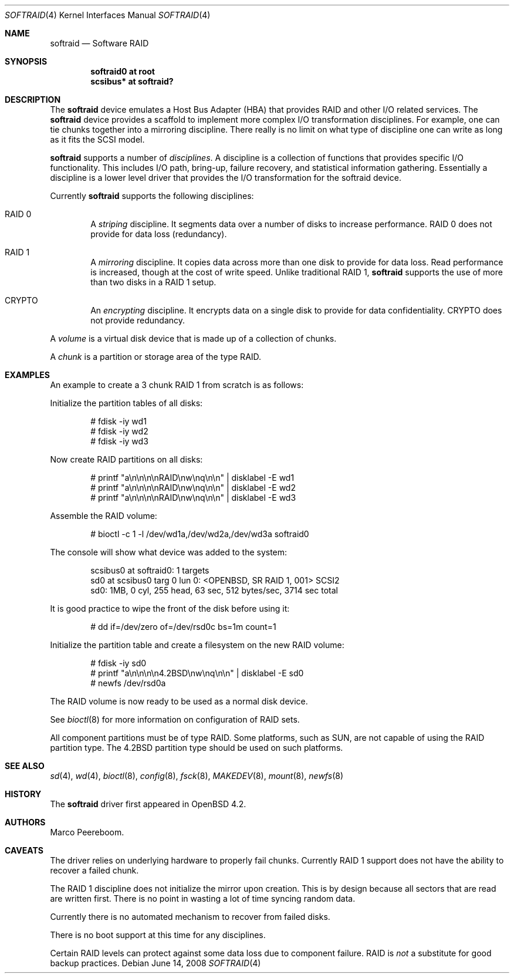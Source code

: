 .\"	$OpenBSD: src/share/man/man4/softraid.4,v 1.19 2008/09/05 06:58:42 fkr Exp $
.\"
.\" Copyright (c) 2007 Todd T. Fries   <todd@OpenBSD.org>
.\" Copyright (c) 2007 Marco Peereboom <marco@OpenBSD.org>
.\"
.\" Permission to use, copy, modify, and distribute this software for any
.\" purpose with or without fee is hereby granted, provided that the above
.\" copyright notice and this permission notice appear in all copies.
.\"
.\" THE SOFTWARE IS PROVIDED "AS IS" AND THE AUTHOR DISCLAIMS ALL WARRANTIES
.\" WITH REGARD TO THIS SOFTWARE INCLUDING ALL IMPLIED WARRANTIES OF
.\" MERCHANTABILITY AND FITNESS. IN NO EVENT SHALL THE AUTHOR BE LIABLE FOR
.\" ANY SPECIAL, DIRECT, INDIRECT, OR CONSEQUENTIAL DAMAGES OR ANY DAMAGES
.\" WHATSOEVER RESULTING FROM LOSS OF USE, DATA OR PROFITS, WHETHER IN AN
.\" ACTION OF CONTRACT, NEGLIGENCE OR OTHER TORTIOUS ACTION, ARISING OUT OF
.\" OR IN CONNECTION WITH THE USE OR PERFORMANCE OF THIS SOFTWARE.
.\"
.Dd $Mdocdate: June 14 2008 $
.Dt SOFTRAID 4
.Os
.Sh NAME
.Nm softraid
.Nd Software RAID
.Sh SYNOPSIS
.Cd "softraid0 at root"
.Cd "scsibus*  at softraid?"
.Sh DESCRIPTION
The
.Nm
device emulates a Host Bus Adapter (HBA) that provides RAID and other I/O
related services.
The
.Nm
device provides a scaffold to implement more complex I/O transformation
disciplines.
For example, one can tie chunks together into a mirroring discipline.
There really is no limit on what type of discipline one can write as long
as it fits the SCSI model.
.Pp
.Nm
supports a number of
.Em disciplines .
A discipline is a collection of functions
that provides specific I/O functionality.
This includes I/O path, bring-up, failure recovery, and statistical
information gathering.
Essentially a discipline is a lower
level driver that provides the I/O transformation for the softraid
device.
.Pp
Currently
.Nm
supports the following disciplines:
.Bl -ohang -offset indent
.It RAID 0
A
.Em striping
discipline.
It segments data over a number of disks to increase performance.
RAID 0 does not provide for data loss (redundancy).
.It RAID 1
A
.Em mirroring
discipline.
It copies data across more than one disk to provide for data loss.
Read performance is increased,
though at the cost of write speed.
Unlike traditional RAID 1,
.Nm
supports the use of more than two disks in a RAID 1 setup.
.It CRYPTO
An
.Em encrypting
discipline.
It encrypts data on a single disk to provide for data confidentiality.
CRYPTO does not provide redundancy.
.El
.Pp
A
.Em volume
is a virtual disk device that is made up of a collection of chunks.
.Pp
A
.Em chunk
is a partition or storage area of the type RAID.
.Sh EXAMPLES
An example to create a 3 chunk RAID 1 from scratch is as follows:
.Pp
Initialize the partition tables of all disks:
.Bd -literal -offset indent
# fdisk -iy wd1
# fdisk -iy wd2
# fdisk -iy wd3
.Ed
.Pp
Now create RAID partitions on all disks:
.Bd -literal -offset indent
# printf "a\en\en\en\enRAID\enw\enq\en\en" | disklabel -E wd1
# printf "a\en\en\en\enRAID\enw\enq\en\en" | disklabel -E wd2
# printf "a\en\en\en\enRAID\enw\enq\en\en" | disklabel -E wd3
.Ed
.Pp
Assemble the RAID volume:
.Bd -literal -offset indent
# bioctl -c 1 -l /dev/wd1a,/dev/wd2a,/dev/wd3a softraid0
.Ed
.Pp
The console will show what device was added to the system:
.Bd -literal -offset indent
scsibus0 at softraid0: 1 targets
sd0 at scsibus0 targ 0 lun 0: <OPENBSD, SR RAID 1, 001> SCSI2
sd0: 1MB, 0 cyl, 255 head, 63 sec, 512 bytes/sec, 3714 sec total
.Ed
.Pp
It is good practice to wipe the front of the disk before using it:
.Bd -literal -offset indent
# dd if=/dev/zero of=/dev/rsd0c bs=1m count=1
.Ed
.Pp
Initialize the partition table and create a filesystem on the
new RAID volume:
.Bd -literal -offset indent
# fdisk -iy sd0
# printf "a\en\en\en\en4.2BSD\enw\enq\en\en" | disklabel -E sd0
# newfs /dev/rsd0a
.Ed
.Pp
The RAID volume is now ready to be used as a normal disk device.
.Pp
See
.Xr bioctl 8
for more information on configuration of RAID sets.
.Pp
All component partitions must be of type
.Dv RAID .
Some platforms, such as SUN, are not capable of using the
.Dv RAID
partition type.
The
.Dv 4.2BSD
partition type should be used on such platforms.
.Sh SEE ALSO
.Xr sd 4 ,
.Xr wd 4 ,
.Xr bioctl 8 ,
.Xr config 8 ,
.Xr fsck 8 ,
.Xr MAKEDEV 8 ,
.Xr mount 8 ,
.Xr newfs 8
.Sh HISTORY
The
.Nm
driver first appeared in
.Ox 4.2 .
.Sh AUTHORS
.An Marco Peereboom .
.Sh CAVEATS
The driver relies on underlying hardware to properly fail chunks.
Currently RAID 1 support does not have the ability to recover a
failed chunk.
.Pp
The RAID 1 discipline does not initialize the mirror upon creation.
This is by design because all sectors that are read are written first.
There is no point in wasting a lot of time syncing random data.
.Pp
Currently there is no automated mechanism to recover from failed disks.
.Pp
There is no boot support at this time for any disciplines.
.Pp
Certain RAID levels can protect against some data loss
due to component failure.
RAID is
.Em not
a substitute for good backup practices.
